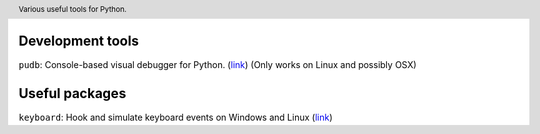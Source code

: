 .. header::

   Various useful tools for Python.



Development tools
=================
``pudb``: Console-based visual debugger for Python. (`link <https://pypi.org/project/pudb/>`_)
(Only works on Linux and possibly OSX)


Useful packages
===============
``keyboard``: Hook and simulate keyboard events on Windows and Linux 
(`link <https://pypi.org/project/keyboard/>`_)




